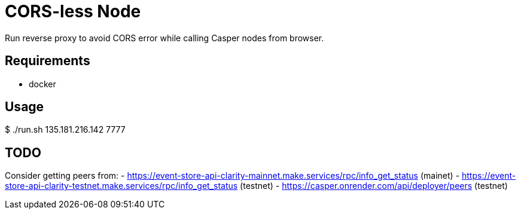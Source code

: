 = CORS-less Node

Run reverse proxy to avoid CORS error while calling Casper nodes from browser.

== Requirements

- docker

== Usage

[source,bash]
====
$ ./run.sh 135.181.216.142 7777
====

== TODO

Consider getting peers from:
 - https://event-store-api-clarity-mainnet.make.services/rpc/info_get_status (mainet)
 - https://event-store-api-clarity-testnet.make.services/rpc/info_get_status (testnet)
 - https://casper.onrender.com/api/deployer/peers (testnet)
